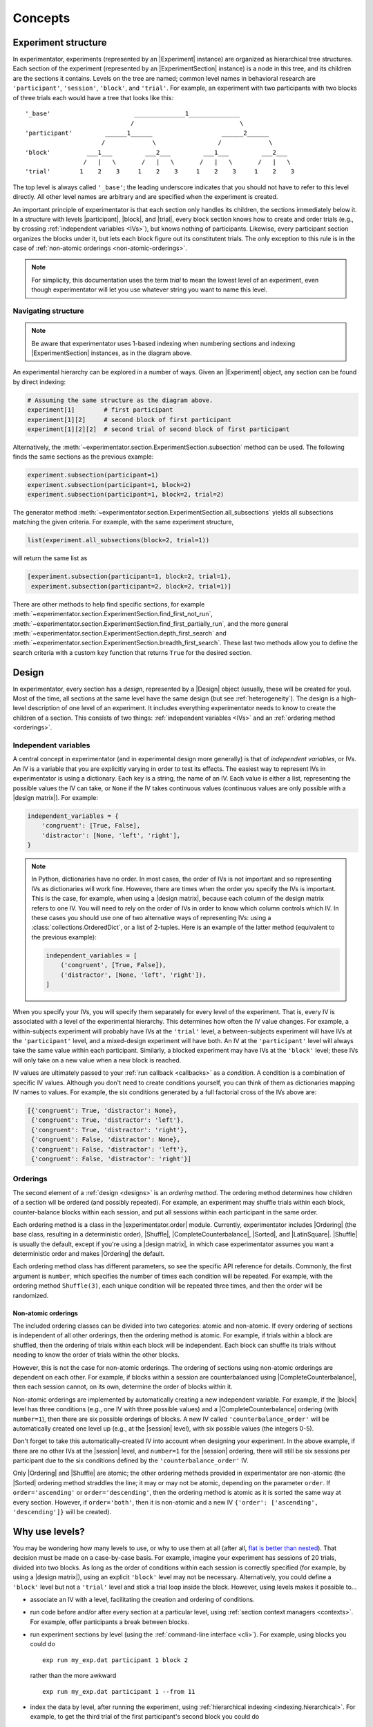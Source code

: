 .. _concepts:

================
Concepts
================

.. _structure:

Experiment structure
====================

In experimentator, experiments (represented by an |Experiment| instance) are organized as hierarchical tree structures.
Each section of the experiment (represented by an |ExperimentSection| instance)
is a node in this tree, and its children are the sections it contains.
Levels on the tree are named;
common level names in behavioral research are ``'participant'``, ``'session'``, ``'block'``, and ``'trial'``.
For example, an experiment with two participants with two blocks of three trials each would have a tree that looks like this::

    '_base'                       ______________1______________
                                 /                             \
    'participant'         ______1______                   ______2______
                         /             \                 /             \
    'block'          ___1___         ___2___         ___1___         ___2___
                    /   |   \       /   |   \       /   |   \       /   |   \
    'trial'        1    2    3     1    2    3     1    2    3     1    2    3

The top level is always called ``'_base'``;
the leading underscore indicates that you should not have to refer to this level directly.
All other level names are arbitrary and are specified when the experiment is created.

An important principle of experimentator is that each section only handles its children,
the sections immediately below it.
In a structure with levels |participant|, |block|, and |trial|,
every block section knows how to create and order trials (e.g., by crossing :ref:`independent variables <IVs>`),
but knows nothing of participants.
Likewise, every participant section organizes the blocks under it,
but lets each block figure out its constitutent trials.
The only exception to this rule is in the case of :ref:`non-atomic orderings <non-atomic-orderings>`.

.. note::
   For simplicity, this documentation uses the term *trial* to mean the lowest level of an experiment,
   even though experimentator will let you use whatever string you want to name this level.

Navigating structure
--------------------

.. note::
   Be aware that experimentator uses 1-based indexing when numbering sections and indexing
   |ExperimentSection| instances, as in the diagram above.

An experimental hierarchy can be explored in a number of ways.
Given an |Experiment| object, any section can be found by direct indexing:

.. code-block:: python

    # Assuming the same structure as the diagram above.
    experiment[1]        # first participant
    experiment[1][2]     # second block of first participant
    experiment[1][2][2]  # second trial of second block of first participant

Alternatively, the :meth:`~experimentator.section.ExperimentSection.subsection` method can be used.
The following finds the same sections as the previous example:

.. code-block:: python

    experiment.subsection(participant=1)
    experiment.subsection(participant=1, block=2)
    experiment.subsection(participant=1, block=2, trial=2)

The generator method :meth:`~experimentator.section.ExperimentSection.all_subsections`
yields all subsections matching the given criteria.
For example, with the same experiment structure,

.. code-block:: python

    list(experiment.all_subsections(block=2, trial=1))

will return the same list as

.. code-block:: python

    [experiment.subsection(participant=1, block=2, trial=1),
     experiment.subsection(participant=2, block=2, trial=1)]

There are other methods to help find specific sections, for example
:meth:`~experimentator.section.ExperimentSection.find_first_not_run`,
:meth:`~experimentator.section.ExperimentSection.find_first_partially_run`,
and the more general
:meth:`~experimentator.section.ExperimentSection.depth_first_search` and
:meth:`~experimentator.section.ExperimentSection.breadth_first_search`.
These last two methods allow you to define the search criteria with a custom ``key`` function
that returns ``True`` for the desired section.

.. _designs:

Design
======

In experimentator, every section has a *design*, represented by a |Design| object
(usually, these will be created for you).
Most of the time, all sections at the same level have the same design
(but see :ref:`heterogeneity`).
The design is a high-level description of one level of an experiment.
It includes everything experimentator needs to know to create the children of a section.
This consists of two things:
:ref:`independent variables <IVs>` and an :ref:`ordering method <orderings>`.

.. _IVs:

Independent variables
---------------------

A central concept in experimentator (and in experimental design more generally)
is that of *independent variables*, or IVs.
An IV is a variable that you are explicitly varying in order to test its effects.
The easiest way to represent IVs in experimentator is using a dictionary.
Each key is a string, the name of an IV.
Each value is either a list, representing the possible values the IV can take,
or ``None`` if the IV takes continuous values (continuous values are only possible with a |design matrix|).
For example:

.. code-block:: python

    independent_variables = {
        'congruent': [True, False],
        'distractor': [None, 'left', 'right'],
    }

.. note::
   In Python, dictionaries have no order.
   In most cases, the order of IVs is not important and so representing IVs as dictionaries will work fine.
   However, there are times when the order you specify the IVs is important.
   This is the case, for example, when using a |design matrix|, because each column of the design matrix refers to one IV.
   You will need to rely on the order of IVs in order to know which column controls which IV.
   In these cases you should use one of two alternative ways of representing IVs:
   using a :class:`collections.OrderedDict`, or a list of 2-tuples.
   Here is an example of the latter method (equivalent to the previous example):

   .. code-block:: python

       independent_variables = [
           ('congruent', [True, False]),
           ('distractor', [None, 'left', 'right']),
       ]

When you specify your IVs, you will specify them separately for every level of the experiment.
That is, every IV is associated with a level of the experimental hierarchy.
This determines how often the IV value changes.
For example, a within-subjects experiment will probably have IVs at the ``'trial'`` level,
a between-subjects experiment will have IVs at the ``'participant'`` level,
and a mixed-design experiment will have both.
An IV at the ``'participant'`` level will always take the same value within each participant.
Similarly, a blocked experiment may have IVs at the ``'block'`` level;
these IVs will only take on a new value when a new block is reached.

IV values are ultimately passed to your :ref:`run callback <callbacks>` as a *condition*.
A condition is a combination of specific IV values.
Although you don't need to create conditions yourself, you can think of them as dictionaries mapping IV names to values.
For example, the six conditions generated by a full factorial cross of the IVs above are:

.. code-block:: python

    [{'congruent': True, 'distractor': None},
     {'congruent': True, 'distractor': 'left'},
     {'congruent': True, 'distractor': 'right'},
     {'congruent': False, 'distractor': None},
     {'congruent': False, 'distractor': 'left'},
     {'congruent': False, 'distractor': 'right'}]


.. _orderings:

Orderings
---------

The second element of a :ref:`design <designs>` is an *ordering method*.
The ordering method determines how children of a section wll be ordered (and possibly repeated).
For example, an experiment may shuffle trials within each block,
counter-balance blocks within each session,
and put all sessions within each participant in the same order.

Each ordering method is a class in the |experimentator.order| module.
Currently, experimentator includes
|Ordering| (the base class, resulting in a deterministic order),
|Shuffle|,
|CompleteCounterbalance|,
|Sorted|, and
|LatinSquare|.
|Shuffle| is usually the default, except if you're using a |design matrix|,
in which case experimentator assumes you want a deterministic order and makes |Ordering| the default.

Each ordering method class has different parameters, so see the specific API reference for details.
Commonly, the first argument is ``number``, which specifies the number of times each condition will be repeated.
For example, with the ordering method ``Shuffle(3)``,
each unique condition will be repeated three times, and then the order will be randomized.

.. _non-atomic-orderings:

Non-atomic orderings
********************

The included ordering classes can be divided into two categories: atomic and non-atomic.
If every ordering of sections is independent of all other orderings, then the ordering method is atomic.
For example, if trials within a block are shuffled, then the ordering of trials within each block will be independent.
Each block can shuffle its trials without needing to know the order of trials within the other blocks.

However, this is not the case for non-atomic orderings.
The ordering of sections using non-atomic orderings are dependent on each other.
For example, if blocks within a session are counterbalanced using |CompleteCounterbalance|,
then each session cannot, on its own, determine the order of blocks within it.

Non-atomic orderings are implemented by automatically creating a new independent variable.
For example, if the |block| level has three conditions (e.g., one IV with three possible values)
and a |CompleteCounterbalance| ordering (with ``number=1``),
then there are six possible orderings of blocks.
A new IV called ``'counterbalance_order'`` will be automatically created one level up (e.g., at the |session| level),
with six possible values (the integers 0-5).

Don't forget to take this automatically-created IV into account when designing your experiment.
In the above example, if there are no other IVs at the |session| level, and ``number=1`` for the |session| ordering,
there will still be six sessions per participant due to the six conditions defined by the ``'counterbalance_order'`` IV.

Only |Ordering| and |Shuffle| are atomic; the other ordering methods provided in experimentator are non-atomic
(the |Sorted| ordering method straddles the line; it may or may not be atomic, depending on the parameter ``order``.
If ``order='ascending'`` or ``order='descending'``,
then the ordering method is atomic as it is sorted the same way at every section.
However, if ``order='both'``, then it is non-atomic and a new IV ``{'order': ['ascending', 'descending']}``
will be created).

.. _why levels:

Why use levels?
===============

You may be wondering how many levels to use, or why to use them at all
(after all, `flat is better than nested`_).
That decision must be made on a case-by-case basis.
For example, imagine your experiment has sessions of 20 trials, divided into two blocks.
As long as the order of conditions within each session is correctly specified
(for example, by using a |design matrix|),
using an explicit ``'block'`` level may not be necessary.
Alternatively, you could define a ``'block'`` level but not a ``'trial'`` level
and stick a trial loop inside the block.
However, using levels makes it possible to...

- associate an IV with a level, facilitating the creation and ordering of conditions.
- run code before and/or after every section at a particular level, using :ref:`section context managers <contexts>`.
  For example, offer participants a break between blocks.
- run experiment sections by level (using the :ref:`command-line interface <cli>`).
  For example, using blocks you could do

  ::

    exp run my_exp.dat participant 1 block 2

  rather than the more awkward

  ::

    exp run my_exp.dat participant 1 --from 11

- index the data by level, after running the experiment, using :ref:`hierarchical indexing <indexing.hierarchical>`.
  For example, to get the third trial of the first participant's second block you could do

  .. code-block:: python

      experiment.dataframe.loc[(1, 2, 3), :]

  or to get the first trial of the second block of every participant,

  .. code-block:: python

    data.xs((2, 1), level=('block', 'trial'))

.. _flat is better than nested: http://legacy.python.org/dev/peps/pep-0020/

.. _heterogeneity:

Heterogeneous experiment structures
===================================

A final concept to explain is the difference between homogeneous and heterogeneous experiment structures.
In a homogeneous experiment, every section at the same level has the same :ref:`design <designs>`.
For example, if the first block contains ten trials and the second block contains twenty,
the experiment structure is heterogeneous.
If the order of blocks within the first session is random
but the order of blocks within the second session is counterbalanced,
the experiment structure is heterogeneous.
Even different possible IV values across sections is enough to break homogeneity.

Heterogeneous experiments are a little trickier to set up, but they are fully supported by experimentator.
See :ref:`constructing-heterogeneity`.
